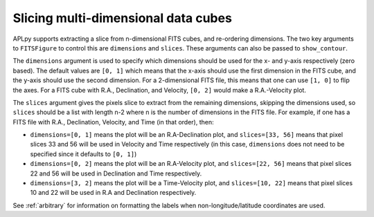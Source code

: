 Slicing multi-dimensional data cubes
------------------------------------

APLpy supports extracting a slice from n-dimensional FITS cubes, and re-ordering dimensions. The two key arguments to ``FITSFigure`` to control this are ``dimensions`` and ``slices``. These arguments can also be passed to ``show_contour``.

The ``dimensions`` argument is used to specify which dimensions should be used for the x- and y-axis respectively (zero based). The default values are ``[0, 1]`` which means that the x-axis should use the first dimension in the FITS cube, and the y-axis should use the second dimension. For a 2-dimensional FITS file, this means that one can use ``[1, 0]`` to flip the axes. For a FITS cube with R.A., Declination, and Velocity, ``[0, 2]`` would make a R.A.-Velocity plot.

The ``slices`` argument gives the pixels slice to extract from the remaining dimensions, skipping the dimensions used, so ``slices`` should be a list with length n-2 where n is the number of dimensions in the FITS file. For example, if one has a FITS file with R.A., Declination, Velocity, and Time (in that order), then:

* ``dimensions=[0, 1]`` means the plot will be an R.A-Declination plot, and ``slices=[33, 56]`` means that pixel slices 33 and 56 will be used in Velocity and Time respectively (in this case, ``dimensions`` does not need to be specified since it defaults to ``[0, 1]``)

* ``dimensions=[0, 2]`` means the plot will be an R.A-Velocity plot, and ``slices=[22, 56]`` means that pixel slices 22 and 56 will be used in Declination and Time respectively.

* ``dimensions=[3, 2]`` means the plot will be a Time-Velocity plot, and ``slices=[10, 22]`` means that pixel slices 10 and 22 will be used in R.A and Declination respectively.

See :ref:`arbitrary` for information on formatting the labels when non-longitude/latitude coordinates are used.
